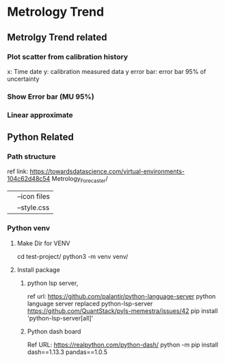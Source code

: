 * Metrology Trend

** Metrolgy Trend related
*** Plot scatter from calibration history
    x: Time date
    y: calibration measured data
    y error bar: error bar 95% of uncertainty

*** Show Error bar (MU 95%)
*** Linear approximate

** Python Related

*** Path structure
   ref link: https://towardsdatascience.com/virtual-environments-104c62d48c54
   Metrology_Forecaster/
   |-- data: raw Data to laod
   |-- develop: Org file realted to
   |-- src: Scripts
   |-- venv: python verital Environments
   |-- assets/
   |   |--icon files
   |   |--style.css

*** Python venv
**** Make Dir for VENV
	 cd test-project/
	 python3 -m venv venv/
**** Install package
***** python lsp server,
	 ref url: https://github.com/palantir/python-language-server
	 python language server replaced python-lsp-server
	 https://github.com/QuantStack/pyls-memestra/issues/42
	 pip install 'python-lsp-server[all]'
***** Python dash board
	  Ref URL: https://realpython.com/python-dash/
	  python -m pip install dash==1.13.3 pandas==1.0.5
